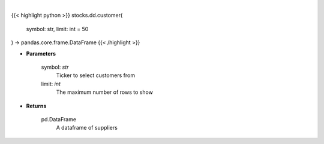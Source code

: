 .. role:: python(code)
    :language: python
    :class: highlight

|

.. raw:: html

    <h3>
    > Print customers from ticker provided
    </h3>

{{< highlight python >}}
stocks.dd.customer(
    symbol: str,
    limit: int = 50
) -> pandas.core.frame.DataFrame
{{< /highlight >}}

* **Parameters**

    symbol: *str*
        Ticker to select customers from
    limit: *int*
        The maximum number of rows to show

    
* **Returns**

    pd.DataFrame
        A dataframe of suppliers
    